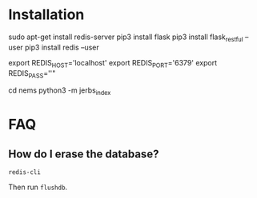 * Installation
  # Install deps
  sudo apt-get install redis-server
  pip3 install flask
  pip3 install flask_restful --user
  pip3 install redis --user

  # Setup local environment variables
  export REDIS_HOST='localhost'
  export REDIS_PORT='6379'
  export REDIS_PASS=''"

  # Launch
  cd nems
  python3 -m jerbs_index

* FAQ
** How do I erase the database?
   #+BEGIN_EXAMPLE
   redis-cli
   #+END_EXAMPLE
   
   Then run =flushdb=.
